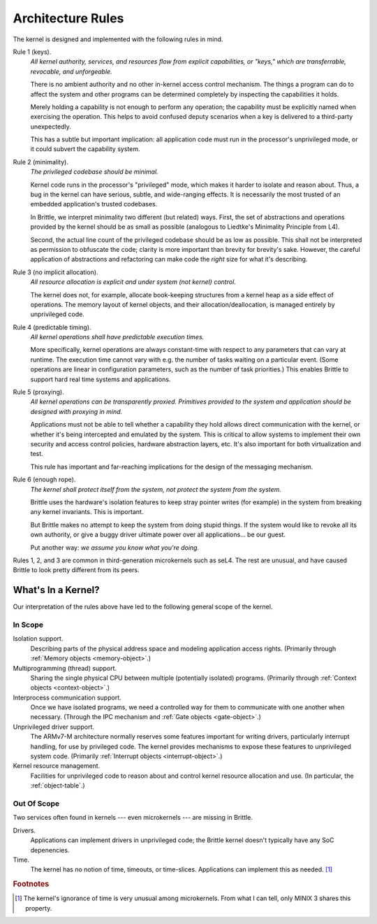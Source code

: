 Architecture Rules
==================

The kernel is designed and implemented with the following rules in mind.

.. _rule1:

Rule 1 (keys).
  *All kernel authority, services, and resources flow from explicit
  capabilities, or "keys," which are transferrable, revocable, and
  unforgeable.*

  There is no ambient authority and no other in-kernel access control mechanism.
  The things a program can do to affect the system and other programs can be
  determined completely by inspecting the capabilities it holds.

  Merely holding a capability is not enough to perform any operation; the
  capability must be explicitly named when exercising the operation.  This
  helps to avoid confused deputy scenarios when a key is delivered to a
  third-party unexpectedly.

  This has a subtle but important implication: all application code must run in
  the processor's unprivileged mode, or it could subvert the capability system.

.. _rule2:

Rule 2 (minimality).
  *The privileged codebase should be minimal.*

  Kernel code runs in the processor's "privileged" mode, which makes it harder
  to isolate and reason about.  Thus, a bug in the kernel can have serious,
  subtle, and wide-ranging effects.  It is necessarily the most trusted of an
  embedded application's trusted codebases.

  In Brittle, we interpret minimality two different (but related) ways.  First,
  the set of abstractions and operations provided by the kernel should be as
  small as possible (analogous to Liedtke's Minimality Principle from L4).

  Second, the actual line count of the privileged codebase should be as low as
  possible.  This shall not be interpreted as permission to obfuscate the code;
  clarity is more important than brevity for brevity's sake.  However, the
  careful application of abstractions and refactoring can make code the *right*
  size for what it's describing.

.. _rule3:

Rule 3 (no implicit allocation).
  *All resource allocation is explicit and under system (not kernel) control.*

  The kernel does not, for example, allocate book-keeping structures from a
  kernel heap as a side effect of operations.  The memory layout of kernel
  objects, and their allocation/deallocation, is managed entirely by
  unprivileged code.

.. _rule4:

Rule 4 (predictable timing).
  *All kernel operations shall have predictable execution times.*

  More specifically, kernel operations are always constant-time with respect to
  any parameters that can vary at runtime.  The execution time cannot vary with
  e.g. the number of tasks waiting on a particular event.  (Some operations are
  linear in configuration parameters, such as the number of task priorities.)
  This enables Brittle to support hard real time systems and applications.

.. _rule5:

Rule 5 (proxying).
  *All kernel operations can be transparently proxied.  Primitives provided to
  the system and application should be designed with proxying in mind.*

  Applications must not be able to tell whether a capability they hold allows
  direct communication with the kernel, or whether it's being intercepted and
  emulated by the system.  This is critical to allow systems to implement their
  own security and access control policies, hardware abstraction layers, etc.
  It's also important for both virtualization and test.

  This rule has important and far-reaching implications for the design of the
  messaging mechanism.

.. _rule6:

Rule 6 (enough rope).
  *The kernel shall protect itself from the system, not protect the system from
  the system.*

  Brittle uses the hardware's isolation features to keep stray pointer writes
  (for example) in the system from breaking any kernel invariants.  This is
  important.

  But Brittle makes no attempt to keep the system from doing stupid things.  If
  the system would like to revoke all its own authority, or give a buggy driver
  ultimate power over all applications... be our guest.

  Put another way: *we assume you know what you're doing.*

Rules 1, 2, and 3 are common in third-generation microkernels such as seL4.
The rest are unusual, and have caused Brittle to look pretty different from its
peers.

.. _kernel-scope:

What's In a Kernel?
-------------------

Our interpretation of the rules above have led to the following general scope
of the kernel.

In Scope
^^^^^^^^

Isolation support.
  Describing parts of the physical address space and modeling application access
  rights.  (Primarily through :ref:`Memory objects <memory-object>`.)

Multiprogramming (thread) support.
  Sharing the single physical CPU between multiple (potentially isolated)
  programs.  (Primarily through :ref:`Context objects <context-object>`.)

Interprocess communication support.
  Once we have isolated programs, we need a controlled way for them to
  communicate with one another when necessary.  (Through the IPC mechanism and
  :ref:`Gate objects <gate-object>`.)

Unprivileged driver support.
  The ARMv7-M architecture normally reserves some features important for
  writing drivers, particularly interrupt handling, for use by privileged code.
  The kernel provides mechanisms to expose these features to unprivileged
  system code.  (Primarily :ref:`Interrupt objects <interrupt-object>`.)

Kernel resource management.
  Facilities for unprivileged code to reason about and control kernel resource
  allocation and use.  (In particular, the :ref:`object-table`.)

Out Of Scope
^^^^^^^^^^^^

Two services often found in kernels --- even microkernels --- are missing in
Brittle.

Drivers.
  Applications can implement drivers in unprivileged code; the Brittle kernel
  doesn't typically have any SoC depenencies.

Time.
  The kernel has no notion of time, timeouts, or time-slices.  Applications can
  implement this as needed. [#notime]_


.. rubric:: Footnotes

.. [#notime] The kernel's ignorance of time is very unusual among microkernels.
  From what I can tell, only MINIX 3 shares this property.
